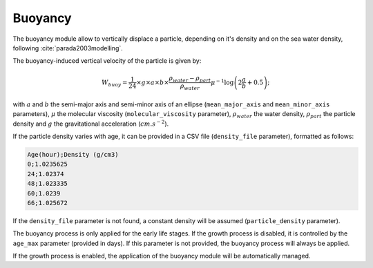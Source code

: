 Buoyancy
#######################################

The buoyancy module allow to vertically displace a particle, depending on it's density and on the sea water density, following :cite:`parada2003modelling`.

The buoyancy-induced vertical velocity of the particle is given by:

.. math::

    W_{buoy} =  \dfrac{1}{24} \times g \times  a \times  b  \times \dfrac{\rho_{water} - \rho_{part}}{\rho_{water}} \mu^{-1} \log\left(2 \dfrac{a}{b} + 0.5\right);

with :math:`a` and :math:`b` the semi-major axis and semi-minor axis of an ellipse (``mean_major_axis`` and ``mean_minor_axis`` parameters), :math:`\mu` the molecular viscosity (``molecular_viscosity`` parameter), :math:`\rho_{water}` the water density, :math:`\rho_{part}` the particle density and :math:`g` the gravitational acceleration (:math:`cm.s^{-2}`).

If the particle density varies with age, it can be provided in a CSV file (``density_file`` parameter), formatted as follows:

.. code:: bash

    Age(hour);Density (g/cm3)
    0;1.0235625
    24;1.02374
    48;1.023335
    60;1.0239
    66;1.025672

If the ``density_file`` parameter is not found, a constant density will be assumed (``particle_density`` parameter).

The buoyancy process is only applied for the early life stages. If the growth process is disabled, it is controlled by the ``age_max`` parameter (provided in days). If this parameter is not provided, the buoyancy process will always be applied.

If the growth process is enabled, the application of the buoyancy module will be automatically managed.
